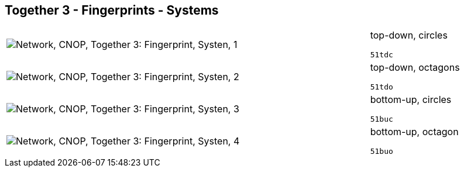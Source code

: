 == Together 3 - Fingerprints - Systems

[cols="80,20", frame=none, grid=rows]
|===
a|image::sysfp1.png[alt="Network, CNOP, Together 3: Fingerprint, Systen, 1"]
a|
top-down, circles
----
51tdc
----

a|image::sysfp2.png[alt="Network, CNOP, Together 3: Fingerprint, Systen, 2"]
a|
top-down, octagons
----
51tdo
----

a|image::sysfp3.png[alt="Network, CNOP, Together 3: Fingerprint, Systen, 3"]
a|
bottom-up, circles
----
51buc
----

a|image::sysfp4.png[alt="Network, CNOP, Together 3: Fingerprint, Systen, 4"]
a|
bottom-up, octagon
----
51buo
----

|===